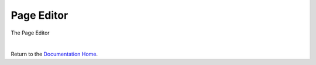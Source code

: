Page Editor
===========


The Page Editor

.. image:: ../images/devguide/dfx-editor-page.png
   :width: 600px

|

Return to the `Documentation Home <http://localhost:63342/dfd/build/index.html>`_.

